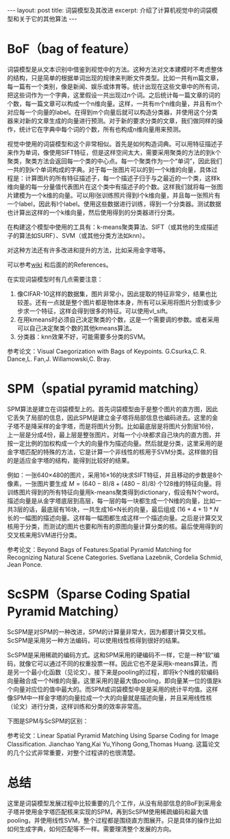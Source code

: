 #+BEGIN_HTML
---
layout: post
title: 词袋模型及其改进
excerpt: 介绍了计算机视觉中的词袋模型和关于它的其他算法
---
#+END_HTML
#+OPTIONS: toc:nil
#+OPTIONS: ^:{}
* BoF（bag of feature）
词袋模型是从文本识别中借鉴到视觉中的方法。这种方法对文本建模时不考虑整体的结构，只是简单的根据单词出现的规律来判断文件类型。比如一共有m篇文章，每一篇有一个类别，像是新闻、娱乐或体育等。统计出现在这些文章中的所有词，把这些词作为一个字典，这里假设一共出现过n个词。之后统计每一篇文章的词的个数，每一篇文章可以构成一个n维向量。这样，一共有m个n维向量，并且有m个对应每一个向量的label。在得到m个向量后就可以构造分类器，并使用这个分类器来对新的文章生成的向量进行预测。对于新的要求分类的文章，我们做同样的操作，统计它在字典中每个词的个数，所有也构成n维向量用来预测。

视觉中使用的词袋模型和这个非常相似。首先是如何构造词典。可以用特征描述子来作为单词，像使用SIFT特征，但是这样空间太大，需要采用聚类的方法的到k个聚类，聚类方法会返回每一个类的中心点。每一个聚类作为一个“单词”，因此我们一共的到k个单词构成的字典。对于每一张图片可以的到一个k维的向量，具体过程是：计算图片的所有特征描述子，每一个描述子归于与之最近的一个类，这样k维向量的每一分量值代表图片在这个类中有描述子的个数。这样我们就将每一张图片建模为一个k维的向量。可以用l张训练照片得到l个k维向量，并且每一张照片有一个label，因此有l个label。使用这些数据进行训练，得到一个分类器。测试数据也计算出这样的一个k维向量，然后使用得到的分类器进行分类。

在构建这个模型中使用的工具有：k-means聚类算法、SIFT（或其他的生成描述子的算法如SURF）、SVM（或其他分类方法如knn）。

对这种方法还有许多改进和提升的方法，比如采用金字塔等。

可以参考[[https://en.wikipedia.org/wiki/Bag-of-words_model_in_computer_vision][wiki]] 和后面的的References。

在实现词袋模型时有几点需要注意：
1. 像CIFAR-10这样的数据集，图片非常小，因此提取的特征非常少，结果也比较差。还有一点就是整个图片都是物体本身，所有可以采用将图片分割或多少步求一个特征，这样会得到很多的特征。可以使用vl_sift。
2. 在用kmeans时必须自己决定聚类的个数，这是一个需要调的参数。或者采用可以自己决定聚类个数的其他kmeans算法。
3. 分类器：knn效果不好，可能需要多分类的SVM。

参考论文：Visual Caegorization with Bags of Keypoints. G.Csurka,C. R. Dance,L. Fan,J. Willamowski,C. Bray.

* SPM（spatial pyramid matching）
SPM算法是建立在词袋模型上的。首先词袋模型由于是整个图片的直方图，因此它丢失了局部的信息，因此SPM是建立金子塔将局部信息也编码进去。这里的金子塔不是降采样的金字塔，而是将图片分割。比如最底层是将图片分割层16份，上一层是分成4份，最上层是整张图片。对每一个小块都求自己块内的直方图，并按一定比例的加权构成一个大的向量作为描述向量。然后就是分类，这里采用的是金字塔匹配的特殊的方法，它是计算一个非线性的核用于SVM分类。这样做的目的是适应金字塔的结构，能得到比较好的结果。

例如：一张640×480的图片，采用16×16的块求SIFT特征，并且移动的步数是8个像素，一张图片要生成 $M=(640-8)/8+(480-8)/8)$ 个128维的特征向量。将训练图片得到的所有特征向量用k-means聚类得到dictionary，假设有N个word。描述向量是从金字塔底层到高层，每一层的每一块都生成一个N维的向量，比如一共3层的话，最底层有16块，一共生成16×N长的向量，最后组成 $(16+4+1)*N$ 长的一幅图的描述向量。这样每一幅图都生成这样一个描述向量。之后是计算交叉核用于分类，而测试的图片也要和所有的原图向量计算分类的核。最后使用得到的交叉核来用SVM进行分类。

参考论文：Beyond Bags of Features:Spatial Pyramid Matching for Recognizing Natural Scene Categories. Svetlana Lazebnik, Cordelia Schmid, Jean Ponce.

* ScSPM（Sparse Coding Spatial Pyramid Matching）
ScSPM是对SPM的一种改进，SPM的计算量非常大，因为都要计算交叉核。ScSPM是采用另一种方法编码，可以使用线性核得到很好的结果。

ScSPM是采用稀疏的编码方式。这和SPM采用的硬编码不一样，它是一种“软”编码，就像它可以通过不同的权重投票一样。因此它也不是采用k-means算法，而是另一个最小化函数（见论文）。接下来是pooling的过程，即将k个N维的软编码向量融合成一个N维的向量。这里采用的是最大值pooling，即向量某一位的值是k个向量对应位的值中最大的。而SPM或词袋模型中是是采用的统计平均值。这样像SPM中一样金字塔的向量拉成一个大的向量就是描述向量，并且采用线性核（论文）进行分类，这样训练和分类的效率非常高。

下图是SPM与ScSPM的区别：
[[../images/ScSPM.jpg]]

参考论文：Linear Spatial Pyramid Matching Using Sparse Coding for Image Classification. Jianchao Yang,Kai Yu,Yihong Gong,Thomas Huang.
这篇论文的几个公式非常重要，对整个过程讲的也很清楚。

* 总结
这里是词袋模型发展过程中比较重要的几个工作，从没有局部信息的BoF到采用金子塔并使用金字塔匹配核来实现的SPM，再到ScSPM使用稀疏编码和最大值pooling，并使用线性SVM，整个过程都是围绕直方图展开。只是具体的操作比如如何生成字典，如何匹配等不一样。需要理清整个发展的方向。
